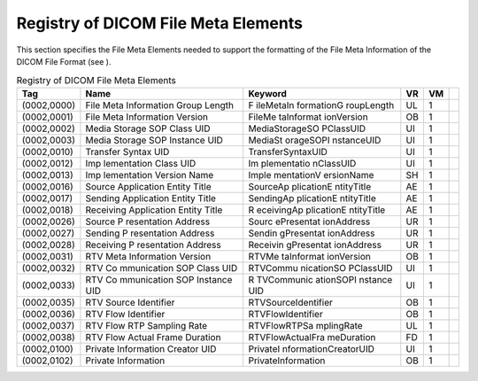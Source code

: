 .. _chapter_7:

Registry of DICOM File Meta Elements
====================================

This section specifies the File Meta Elements needed to support the
formatting of the File Meta Information of the DICOM File Format (see ).

.. table:: Registry of DICOM File Meta Elements

   +-------------+-------------+-------------+--------+--------+---+
   | **Tag**     | **Name**    | **Keyword** | **VR** | **VM** |   |
   +=============+=============+=============+========+========+===+
   | (0002,0000) | File Meta   | F           | UL     | 1      |   |
   |             | Information | ile​Meta​In |        |        |   |
   |             | Group       | formation​G |        |        |   |
   |             | Length      | roup​Length |        |        |   |
   +-------------+-------------+-------------+--------+--------+---+
   | (0002,0001) | File Meta   | File​Me     | OB     | 1      |   |
   |             | Information | ta​Informat |        |        |   |
   |             | Version     | ion​Version |        |        |   |
   +-------------+-------------+-------------+--------+--------+---+
   | (0002,0002) | Media       | Media       | UI     | 1      |   |
   |             | Storage SOP | ​Storage​SO |        |        |   |
   |             | Class UID   | P​Class​UID |        |        |   |
   +-------------+-------------+-------------+--------+--------+---+
   | (0002,0003) | Media       | Media​St    | UI     | 1      |   |
   |             | Storage SOP | orage​SOP​I |        |        |   |
   |             | Instance    | nstance​UID |        |        |   |
   |             | UID         |             |        |        |   |
   +-------------+-------------+-------------+--------+--------+---+
   | (0002,0010) | Transfer    | Transfer    | UI     | 1      |   |
   |             | Syntax UID  | ​Syntax​UID |        |        |   |
   +-------------+-------------+-------------+--------+--------+---+
   | (0002,0012) | Imp         | Im          | UI     | 1      |   |
   |             | lementation | plementatio |        |        |   |
   |             | Class UID   | n​Class​UID |        |        |   |
   +-------------+-------------+-------------+--------+--------+---+
   | (0002,0013) | Imp         | Imple       | SH     | 1      |   |
   |             | lementation | mentation​V |        |        |   |
   |             | Version     | ersion​Name |        |        |   |
   |             | Name        |             |        |        |   |
   +-------------+-------------+-------------+--------+--------+---+
   | (0002,0016) | Source      | Source​Ap   | AE     | 1      |   |
   |             | Application | plication​E |        |        |   |
   |             | Entity      | ntity​Title |        |        |   |
   |             | Title       |             |        |        |   |
   +-------------+-------------+-------------+--------+--------+---+
   | (0002,0017) | Sending     | Sending​Ap  | AE     | 1      |   |
   |             | Application | plication​E |        |        |   |
   |             | Entity      | ntity​Title |        |        |   |
   |             | Title       |             |        |        |   |
   +-------------+-------------+-------------+--------+--------+---+
   | (0002,0018) | Receiving   | R           | AE     | 1      |   |
   |             | Application | eceiving​Ap |        |        |   |
   |             | Entity      | plication​E |        |        |   |
   |             | Title       | ntity​Title |        |        |   |
   +-------------+-------------+-------------+--------+--------+---+
   | (0002,0026) | Source      | Sourc       | UR     | 1      |   |
   |             | P           | e​Presentat |        |        |   |
   |             | resentation | ion​Address |        |        |   |
   |             | Address     |             |        |        |   |
   +-------------+-------------+-------------+--------+--------+---+
   | (0002,0027) | Sending     | Sendin      | UR     | 1      |   |
   |             | P           | g​Presentat |        |        |   |
   |             | resentation | ion​Address |        |        |   |
   |             | Address     |             |        |        |   |
   +-------------+-------------+-------------+--------+--------+---+
   | (0002,0028) | Receiving   | Receivin    | UR     | 1      |   |
   |             | P           | g​Presentat |        |        |   |
   |             | resentation | ion​Address |        |        |   |
   |             | Address     |             |        |        |   |
   +-------------+-------------+-------------+--------+--------+---+
   | (0002,0031) | RTV Meta    | RTV​Me      | OB     | 1      |   |
   |             | Information | ta​Informat |        |        |   |
   |             | Version     | ion​Version |        |        |   |
   +-------------+-------------+-------------+--------+--------+---+
   | (0002,0032) | RTV         | RTV​Commu   | UI     | 1      |   |
   |             | Co          | nication​SO |        |        |   |
   |             | mmunication | P​Class​UID |        |        |   |
   |             | SOP Class   |             |        |        |   |
   |             | UID         |             |        |        |   |
   +-------------+-------------+-------------+--------+--------+---+
   | (0002,0033) | RTV         | R           | UI     | 1      |   |
   |             | Co          | TV​Communic |        |        |   |
   |             | mmunication | ation​SOP​I |        |        |   |
   |             | SOP         | nstance​UID |        |        |   |
   |             | Instance    |             |        |        |   |
   |             | UID         |             |        |        |   |
   +-------------+-------------+-------------+--------+--------+---+
   | (0002,0035) | RTV Source  | RTV​Source  | OB     | 1      |   |
   |             | Identifier  | ​Identifier |        |        |   |
   +-------------+-------------+-------------+--------+--------+---+
   | (0002,0036) | RTV Flow    | RTV​Flow    | OB     | 1      |   |
   |             | Identifier  | ​Identifier |        |        |   |
   +-------------+-------------+-------------+--------+--------+---+
   | (0002,0037) | RTV Flow    | RTV​        | UL     | 1      |   |
   |             | RTP         | Flow​RTP​Sa |        |        |   |
   |             | Sampling    | mpling​Rate |        |        |   |
   |             | Rate        |             |        |        |   |
   +-------------+-------------+-------------+--------+--------+---+
   | (0002,0038) | RTV Flow    | RTV​Flow    | FD     | 1      |   |
   |             | Actual      | ​Actual​Fra |        |        |   |
   |             | Frame       | me​Duration |        |        |   |
   |             | Duration    |             |        |        |   |
   +-------------+-------------+-------------+--------+--------+---+
   | (0002,0100) | Private     | Private​I   | UI     | 1      |   |
   |             | Information | nformation​ |        |        |   |
   |             | Creator UID | Creator​UID |        |        |   |
   +-------------+-------------+-------------+--------+--------+---+
   | (0002,0102) | Private     | Private​    | OB     | 1      |   |
   |             | Information | Information |        |        |   |
   +-------------+-------------+-------------+--------+--------+---+

